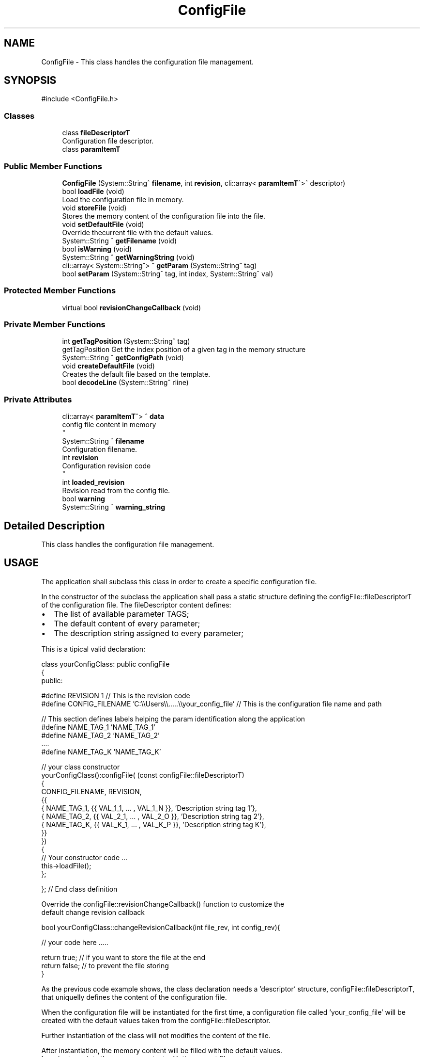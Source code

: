 .TH "ConfigFile" 3 "MCPU" \" -*- nroff -*-
.ad l
.nh
.SH NAME
ConfigFile \- This class handles the configuration file management\&.  

.SH SYNOPSIS
.br
.PP
.PP
\fR#include <ConfigFile\&.h>\fP
.SS "Classes"

.in +1c
.ti -1c
.RI "class \fBfileDescriptorT\fP"
.br
.RI "Configuration file descriptor\&. "
.ti -1c
.RI "class \fBparamItemT\fP"
.br
.in -1c
.SS "Public Member Functions"

.in +1c
.ti -1c
.RI "\fBConfigFile\fP (System::String^ \fBfilename\fP, int \fBrevision\fP, cli::array< \fBparamItemT\fP^>^ descriptor)"
.br
.ti -1c
.RI "bool \fBloadFile\fP (void)"
.br
.RI "Load the configuration file in memory\&. "
.ti -1c
.RI "void \fBstoreFile\fP (void)"
.br
.RI "Stores the memory content of the configuration file into the file\&. "
.ti -1c
.RI "void \fBsetDefaultFile\fP (void)"
.br
.RI "Override thecurrent file with the default values\&. "
.ti -1c
.RI "System::String ^ \fBgetFilename\fP (void)"
.br
.ti -1c
.RI "bool \fBisWarning\fP (void)"
.br
.ti -1c
.RI "System::String ^ \fBgetWarningString\fP (void)"
.br
.ti -1c
.RI "cli::array< System::String^> ^ \fBgetParam\fP (System::String^ tag)"
.br
.ti -1c
.RI "bool \fBsetParam\fP (System::String^ tag, int index, System::String^ val)"
.br
.in -1c
.SS "Protected Member Functions"

.in +1c
.ti -1c
.RI "virtual bool \fBrevisionChangeCallback\fP (void)"
.br
.in -1c
.SS "Private Member Functions"

.in +1c
.ti -1c
.RI "int \fBgetTagPosition\fP (System::String^ tag)"
.br
.RI "getTagPosition Get the index position of a given tag in the memory structure "
.ti -1c
.RI "System::String ^ \fBgetConfigPath\fP (void)"
.br
.ti -1c
.RI "void \fBcreateDefaultFile\fP (void)"
.br
.RI "Creates the default file based on the template\&. "
.ti -1c
.RI "bool \fBdecodeLine\fP (System::String^ rline)"
.br
.in -1c
.SS "Private Attributes"

.in +1c
.ti -1c
.RI "cli::array< \fBparamItemT\fP^> ^ \fBdata\fP"
.br
.RI "config file content in memory 
.br
 "
.ti -1c
.RI "System::String ^ \fBfilename\fP"
.br
.RI "Configuration filename\&. "
.ti -1c
.RI "int \fBrevision\fP"
.br
.RI "Configuration revision code 
.br
 "
.ti -1c
.RI "int \fBloaded_revision\fP"
.br
.RI "Revision read from the config file\&. "
.ti -1c
.RI "bool \fBwarning\fP"
.br
.ti -1c
.RI "System::String ^ \fBwarning_string\fP"
.br
.in -1c
.SH "Detailed Description"
.PP 
This class handles the configuration file management\&. 


.SH "USAGE"
.PP
The application shall subclass this class in order to create a specific configuration file\&.

.PP
In the constructor of the subclass the application shall pass a static structure defining the configFile::fileDescriptorT of the configuration file\&. The fileDescriptor content defines:
.IP "\(bu" 2
The list of available parameter TAGS;
.IP "\(bu" 2
The default content of every parameter;
.IP "\(bu" 2
The description string assigned to every parameter;
.PP

.PP
This is a tipical valid declaration: 
.PP
.nf
    class yourConfigClass: public configFile
    {
        public:


        #define REVISION     1  // This is the revision code
        #define CONFIG_FILENAME     'C:\\\\Users\\\\\&.\&.\&.\&.\&.\\\\your_config_file' // This is the configuration file name and path

        // This section defines labels helping the param identification along the application
        #define NAME_TAG_1   'NAME_TAG_1'
        #define NAME_TAG_2   'NAME_TAG_2'
        \&.\&.\&.\&.
        #define NAME_TAG_K   'NAME_TAG_K'

        // your class constructor
        yourConfigClass():configFile( (const configFile::fileDescriptorT)
            {
                CONFIG_FILENAME, REVISION,
                {{
                    { NAME_TAG_1,     {{ VAL_1_1, \&.\&.\&. , VAL_1_N }},  'Description string tag 1'},
                    { NAME_TAG_2,     {{ VAL_2_1, \&.\&.\&. , VAL_2_O }},  'Description string tag 2'},
                    { NAME_TAG_K,     {{ VAL_K_1, \&.\&.\&. , VAL_K_P }},  'Description string tag K'},
                }}
            })
        {
            // Your constructor code \&.\&.\&.
            this->loadFile();
        };


    }; // End class definition

.fi
.PP
 Override the configFile::revisionChangeCallback() function to customize the
.br
 default change revision callback 
.PP
.nf
     bool yourConfigClass::changeRevisionCallback(int file_rev, int config_rev){

     // your code here \&.\&.\&.\&.\&.

     return true; // if you want to store the file at the end
     return false; // to prevent the file storing
    }
.fi
.PP

.PP
As the previous code example shows, the class declaration needs a 'descriptor' structure, configFile::fileDescriptorT, that uniquelly defines the content of the configuration file\&.

.PP
When the configuration file will be instantiated for the first time, a configuration file called 'your_config_file' will be created with the default values taken from the configFile::fileDescriptor\&.

.PP
Further instantiation of the class will not modifies the content of the file\&.

.PP
After instantiation, the memory content will be filled with the default values\&.
.br
 In order to update the memory content with the current file content, 
.br
 the application shall explicitely call the configFile::loadFile() method\&.

.PP
In case the file content should have some wrong formatted parameter line, or some of the tag should not be present,
.br
 the wrong formatted lines will be removed from the file and the missing parameters
.br
 will be replaced with the default values\&. The file then will be rigenerated with the corrected format\&.

.PP
To access the configuration data content, the application shall use the following methods: 
.PP
.nf
 *
   // class instantiation in some part of the code
   yourConfigClass config;

   // Optionally the application shall load the content in memory
   // (if this as not been done in the yourConfigClass constructor yet)
   config\&.loadFile();

   // Access to a whole value list of a parameter
   paramItemT param = getParam('NAME_TAG_1');
     // param\&.tag: is the tag of the parameter;
     // param\&.values\&.at(i): is the i-value of the value list in string format

   // Access to the first element of the value's list of a parameter
   int val = getParam<int>('NAME_TAG_1', 0);


   // Setting the n-value value of a given param:
   setParam<int>('NAME_TAG_1',index); // For integers
   setParam<float>('NAME_TAG_1',index); // For floats
   \&.\&.\&.\&.\&.
   setParam<QString>('NAME_TAG_1',index); // For strings
.fi
.PP

.PP
In all of the previous access methods, the application shall
.br
 check the valid data access in order to proceed\&. See configFile::isAccess()

.PP
The class takes a copy of the loaded file\&. After content modifications with the \fBsetParam()\fP method, the application can restore the original content using the public method configFile::restoreContent()\&. This methode doesn't change the file in the file system, but restore te content in memory\&. In order to restore the file the application should call both methods:
.IP "\(bu" 2
configFile::restoreContent();
.IP "\(bu" 2
configFile::storeFile();
.PP

.PP
The application can load the file, store the file, reset to default value the file with the following public methods:
.IP "\(bu" 2
configFile::loadFile();
.IP "\(bu" 2
configFile::storeFile();
.IP "\(bu" 2
configFile::setDefaultFile(); 
.PP

.SH "Constructor & Destructor Documentation"
.PP 
.SS "ConfigFile::ConfigFile (System::String^ filename, int revision, cli::array< \fBparamItemT\fP^>^ descriptor)"

.SH "Member Function Documentation"
.PP 
.SS "void ConfigFile::createDefaultFile (void )\fR [private]\fP"

.PP
Creates the default file based on the template\&. 
.SS "bool ConfigFile::decodeLine (System::String^ rline)\fR [private]\fP"

.SS "System::String ConfigFile::getConfigPath (void )\fR [private]\fP"

.SS "System::String ^ ConfigFile::getFilename (void )\fR [inline]\fP"

.SS "cli::array< System::String^> ^ ConfigFile::getParam (System::String^ tag)\fR [inline]\fP"

.SS "int ConfigFile::getTagPosition (System::String^ tag)\fR [private]\fP"

.PP
getTagPosition Get the index position of a given tag in the memory structure 
.PP
\fBParameters\fP
.RS 4
\fItag\fP tag name 
.RE
.PP
\fBReturns\fP
.RS 4
.RE
.PP

.SS "System::String ^ ConfigFile::getWarningString (void )\fR [inline]\fP"

.SS "bool ConfigFile::isWarning (void )\fR [inline]\fP"

.SS "bool ConfigFile::loadFile (void )"

.PP
Load the configuration file in memory\&. 
.SS "virtual bool ConfigFile::revisionChangeCallback (void )\fR [inline]\fP, \fR [protected]\fP, \fR [virtual]\fP"

.SS "void ConfigFile::setDefaultFile (void )\fR [inline]\fP"

.PP
Override thecurrent file with the default values\&. 
.SS "bool ConfigFile::setParam (System::String^ tag, int index, System::String^ val)\fR [inline]\fP"

.SS "void ConfigFile::storeFile (void )"

.PP
Stores the memory content of the configuration file into the file\&. 
.SH "Member Data Documentation"
.PP 
.SS "cli::array<\fBparamItemT\fP^> ^ ConfigFile::data\fR [private]\fP"

.PP
config file content in memory 
.br
 
.SS "System::String ^ ConfigFile::filename\fR [private]\fP"

.PP
Configuration filename\&. 
.SS "int ConfigFile::loaded_revision\fR [private]\fP"

.PP
Revision read from the config file\&. 
.SS "int ConfigFile::revision\fR [private]\fP"

.PP
Configuration revision code 
.br
 
.SS "bool ConfigFile::warning\fR [private]\fP"

.SS "System::String ^ ConfigFile::warning_string\fR [private]\fP"


.SH "Author"
.PP 
Generated automatically by Doxygen for MCPU from the source code\&.
